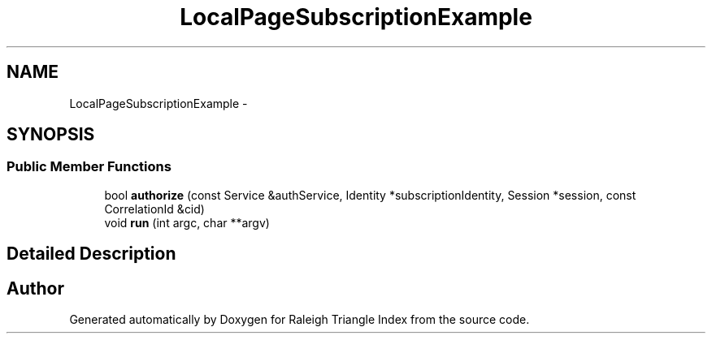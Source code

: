 .TH "LocalPageSubscriptionExample" 3 "Wed Apr 13 2016" "Version 1.0.0" "Raleigh Triangle Index" \" -*- nroff -*-
.ad l
.nh
.SH NAME
LocalPageSubscriptionExample \- 
.SH SYNOPSIS
.br
.PP
.SS "Public Member Functions"

.in +1c
.ti -1c
.RI "bool \fBauthorize\fP (const Service &authService, Identity *subscriptionIdentity, Session *session, const CorrelationId &cid)"
.br
.ti -1c
.RI "void \fBrun\fP (int argc, char **argv)"
.br
.in -1c
.SH "Detailed Description"
.PP 


.SH "Author"
.PP 
Generated automatically by Doxygen for Raleigh Triangle Index from the source code\&.
